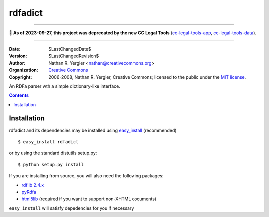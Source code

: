 ========
rdfadict
========

----

🛑 **As of 2023-09-27, this project was deprecated by the new CC Legal Tools**
(cc-legal-tools-app_, cc-legal-tools-data_).

.. _cc-legal-tools-app: https://github.com/creativecommons/cc-legal-tools-app
.. _cc-legal-tools-data: https://github.com/creativecommons/cc-legal-tools-data

----


:Date: $LastChangedDate$
:Version: $LastChangedRevision$
:Author: Nathan R. Yergler <nathan@creativecommons.org>
:Organization: `Creative Commons <http://creativecommons.org>`_
:Copyright: 
   2006-2008, Nathan R. Yergler, Creative Commons; 
   licensed to the public under the `MIT license 
   <http://opensource.org/licenses/mit-license.php>`_.

An RDFa parser wth a simple dictionary-like interface.

.. contents::

Installation
************

rdfadict and its dependencies may be installed using `easy_install 
<http://peak.telecommunity.com/DevCenter/EasyInstall>`_ (recommended) ::

  $ easy_install rdfadict

or by using the standard distutils setup.py::

  $ python setup.py install

If you are installing from source, you will also need the following
packages:

* `rdflib 2.4.x <http://rdflib.net/>`_
* `pyRdfa <http://www.w3.org/2007/08/pyRdfa/>`_
* `html5lib <http://code.google.com/p/html5lib/>`_ (required if you
  want to support non-XHTML documents)

``easy_install`` will satisfy depedencies for you if necessary.
